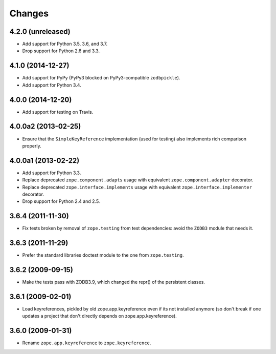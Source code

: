 Changes
=======

4.2.0 (unreleased)
--------------------

- Add support for Python 3.5, 3.6, and 3.7.

- Drop support for Python 2.6 and 3.3.


4.1.0 (2014-12-27)
--------------------

- Add support for PyPy (PyPy3 blocked on PyPy3-compatible ``zodbpickle``).

- Add support for Python 3.4.


4.0.0 (2014-12-20)
--------------------

- Add support for testing on Travis.


4.0.0a2 (2013-02-25)
--------------------

- Ensure that the ``SimpleKeyReference`` implementation (used for testing)
  also implements rich comparison properly.


4.0.0a1 (2013-02-22)
--------------------

- Add support for Python 3.3.

- Replace deprecated ``zope.component.adapts`` usage with equivalent
  ``zope.component.adapter`` decorator.

- Replace deprecated ``zope.interface.implements`` usage with equivalent
  ``zope.interface.implementer`` decorator.

- Drop support for Python 2.4 and 2.5.


3.6.4 (2011-11-30)
------------------

- Fix tests broken by removal of ``zope.testing`` from test dependencies:
  avoid the ``ZODB3`` module that needs it.

3.6.3 (2011-11-29)
------------------

- Prefer the standard libraries doctest module to the one from ``zope.testing``.

3.6.2 (2009-09-15)
------------------

- Make the tests pass with ZODB3.9, which changed the repr() of the persistent
  classes.

3.6.1 (2009-02-01)
------------------

- Load keyreferences, pickled by old zope.app.keyreference even
  if its not installed anymore (so don't break if one updates a
  project that don't directly depends on zope.app.keyreference).

3.6.0 (2009-01-31)
------------------

- Rename ``zope.app.keyreference`` to ``zope.keyreference``.
